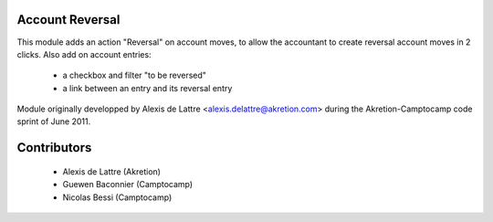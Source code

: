 Account Reversal
================

This module adds an action "Reversal" on account moves,
to allow the accountant to create reversal account moves in 2 clicks.
Also add on account entries:

 * a checkbox and filter "to be reversed"
 * a link between an entry and its reversal entry

Module originally developped by Alexis de Lattre <alexis.delattre@akretion.com>
during the Akretion-Camptocamp code sprint of June 2011.

Contributors
============

 * Alexis de Lattre (Akretion)
 * Guewen Baconnier (Camptocamp)
 * Nicolas Bessi (Camptocamp)
